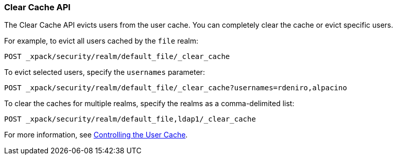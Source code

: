 [[security-api-clear-cache]]
=== Clear Cache API

The Clear Cache API evicts users from the user cache. You can completely clear
the cache or evict specific users.

For example, to evict all users cached by the `file` realm:

[source,js]
--------------------------------------------------
POST _xpack/security/realm/default_file/_clear_cache
--------------------------------------------------
// CONSOLE

To evict selected users, specify the `usernames` parameter:

[source,js]
--------------------------------------------------
POST _xpack/security/realm/default_file/_clear_cache?usernames=rdeniro,alpacino
--------------------------------------------------
// CONSOLE

To clear the caches for multiple realms, specify the realms as a comma-delimited
list:

[source, js]
------------------------------------------------------------
POST _xpack/security/realm/default_file,ldap1/_clear_cache
------------------------------------------------------------
// CONSOLE

For more information, see <<controlling-user-cache, Controlling the User Cache>>.

